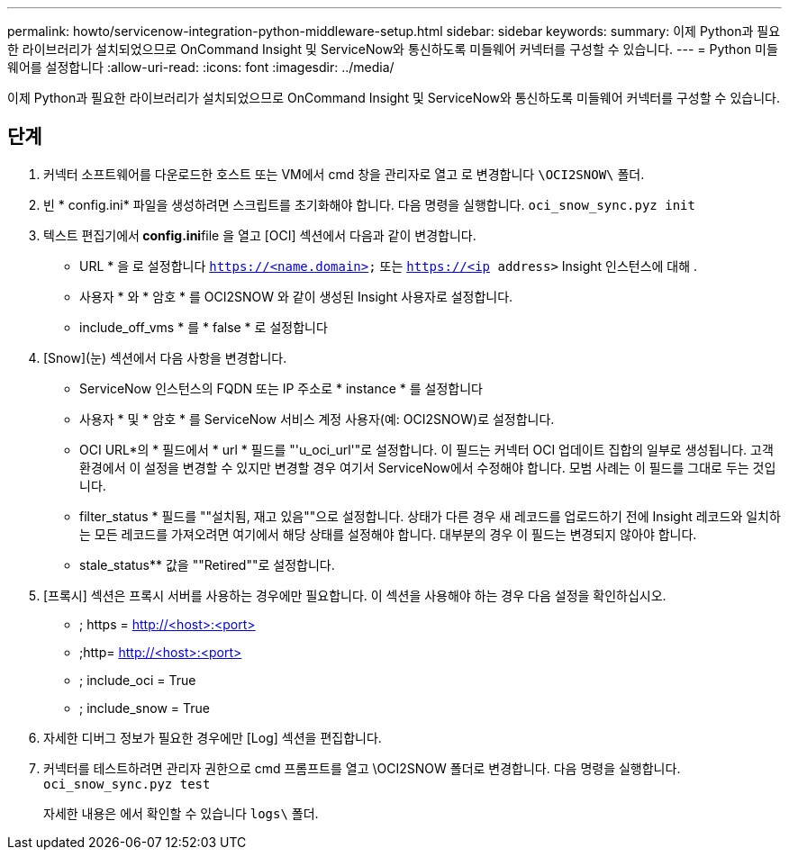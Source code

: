 ---
permalink: howto/servicenow-integration-python-middleware-setup.html 
sidebar: sidebar 
keywords:  
summary: 이제 Python과 필요한 라이브러리가 설치되었으므로 OnCommand Insight 및 ServiceNow와 통신하도록 미들웨어 커넥터를 구성할 수 있습니다. 
---
= Python 미들웨어를 설정합니다
:allow-uri-read: 
:icons: font
:imagesdir: ../media/


[role="lead"]
이제 Python과 필요한 라이브러리가 설치되었으므로 OnCommand Insight 및 ServiceNow와 통신하도록 미들웨어 커넥터를 구성할 수 있습니다.



== 단계

. 커넥터 소프트웨어를 다운로드한 호스트 또는 VM에서 cmd 창을 관리자로 열고 로 변경합니다 `\OCI2SNOW\` 폴더.
. 빈 * config.ini* 파일을 생성하려면 스크립트를 초기화해야 합니다. 다음 명령을 실행합니다. `oci_snow_sync.pyz init`
. 텍스트 편집기에서** config.ini**file 을 열고 [OCI] 섹션에서 다음과 같이 변경합니다.
+
** URL * 을 로 설정합니다 `https://<name.domain>` 또는 `https://<ip address>` Insight 인스턴스에 대해 .
** 사용자 * 와 * 암호 * 를 OCI2SNOW 와 같이 생성된 Insight 사용자로 설정합니다.
** include_off_vms * 를 * false * 로 설정합니다


. [Snow](눈) 섹션에서 다음 사항을 변경합니다.
+
** ServiceNow 인스턴스의 FQDN 또는 IP 주소로 * instance * 를 설정합니다
** 사용자 * 및 * 암호 * 를 ServiceNow 서비스 계정 사용자(예: OCI2SNOW)로 설정합니다.
** OCI URL*의 * 필드에서 * url * 필드를 "'u_oci_url'"로 설정합니다. 이 필드는 커넥터 OCI 업데이트 집합의 일부로 생성됩니다. 고객 환경에서 이 설정을 변경할 수 있지만 변경할 경우 여기서 ServiceNow에서 수정해야 합니다. 모범 사례는 이 필드를 그대로 두는 것입니다.
** filter_status * 필드를 ""설치됨, 재고 있음""으로 설정합니다. 상태가 다른 경우 새 레코드를 업로드하기 전에 Insight 레코드와 일치하는 모든 레코드를 가져오려면 여기에서 해당 상태를 설정해야 합니다. 대부분의 경우 이 필드는 변경되지 않아야 합니다.
** stale_status** 값을 ""Retired""로 설정합니다.


. [프록시] 섹션은 프록시 서버를 사용하는 경우에만 필요합니다. 이 섹션을 사용해야 하는 경우 다음 설정을 확인하십시오.
+
** ; https = http://<host>:<port>[]
** ;http= http://<host>:<port>[]
** ; include_oci = True
** ; include_snow = True


. 자세한 디버그 정보가 필요한 경우에만 [Log] 섹션을 편집합니다.
. 커넥터를 테스트하려면 관리자 권한으로 cmd 프롬프트를 열고 \OCI2SNOW 폴더로 변경합니다. 다음 명령을 실행합니다. `oci_snow_sync.pyz test`
+
자세한 내용은 에서 확인할 수 있습니다 `logs\` 폴더.


